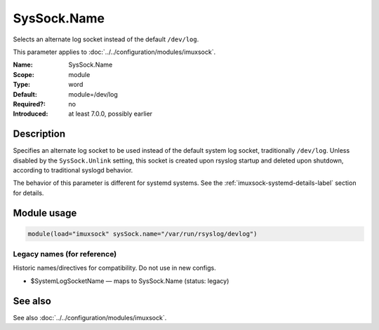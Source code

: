 .. _param-imuxsock-syssock-name:
.. _imuxsock.parameter.module.syssock-name:

SysSock.Name
============

.. index::
   single: imuxsock; SysSock.Name
   single: SysSock.Name

.. summary-start

Selects an alternate log socket instead of the default ``/dev/log``.

.. summary-end

This parameter applies to :doc:`../../configuration/modules/imuxsock`.

:Name: SysSock.Name
:Scope: module
:Type: word
:Default: module=/dev/log
:Required?: no
:Introduced: at least 7.0.0, possibly earlier

Description
-----------
Specifies an alternate log socket to be used instead of the default system
log socket, traditionally ``/dev/log``. Unless disabled by the
``SysSock.Unlink`` setting, this socket is created upon rsyslog startup
and deleted upon shutdown, according to traditional syslogd behavior.

The behavior of this parameter is different for systemd systems. See the
:ref:`imuxsock-systemd-details-label` section for details.

Module usage
------------
.. _param-imuxsock-module-syssock-name:
.. _imuxsock.parameter.module.syssock-name-usage:

.. code-block:: rsyslog

   module(load="imuxsock" sysSock.name="/var/run/rsyslog/devlog")

Legacy names (for reference)
~~~~~~~~~~~~~~~~~~~~~~~~~~~~
Historic names/directives for compatibility. Do not use in new configs.

.. _imuxsock.parameter.legacy.systemlogsockname:

- $SystemLogSocketName — maps to SysSock.Name (status: legacy)

.. index::
   single: imuxsock; $SystemLogSocketName
   single: $SystemLogSocketName

See also
--------
See also :doc:`../../configuration/modules/imuxsock`.
